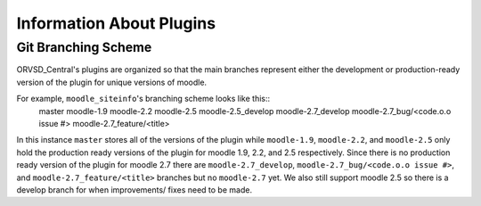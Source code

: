 Information About Plugins
=========================

.. There should be information about each of the plugins individually in this
   part of the documentation.

Git Branching Scheme
--------------------
ORVSD_Central's plugins are organized so that the main branches represent
either the development or production-ready version of the plugin for unique
versions of moodle.

For example, ``moodle_siteinfo``'s branching scheme looks like this::
      master
      moodle-1.9
      moodle-2.2
      moodle-2.5
      moodle-2.5_develop
      moodle-2.7_develop
      moodle-2.7_bug/<code.o.o issue #>
      moodle-2.7_feature/<title>
In this instance ``master`` stores all of the versions of the plugin while
``moodle-1.9``, ``moodle-2.2``, and ``moodle-2.5`` only hold the production
ready versions of the plugin for moodle 1.9, 2.2, and 2.5 respectively. Since
there is no production ready version of the plugin for moodle 2.7 there are
``moodle-2.7_develop``, ``moodle-2.7_bug/<code.o.o issue #>``, and 
``moodle-2.7_feature/<title>`` branches but no ``moodle-2.7`` yet. We also
still support moodle 2.5 so there is a develop branch for when improvements/ 
fixes need to be made.

